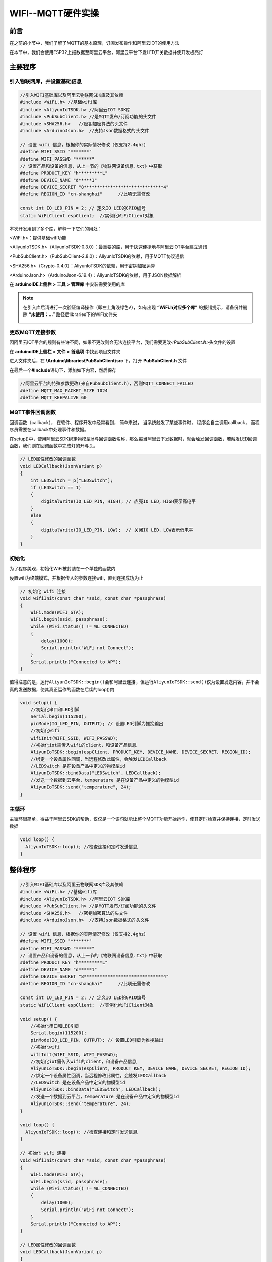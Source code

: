 .. _doc_tutorial_advance_07_MQTT_3_esp32:
WIFI--MQTT硬件实操
==================

前言
----

在之前的小节中，我们了解了MQTT的基本原理，订阅发布操作和阿里云IOT的使用方法

在本节中，我们会使用ESP32上报数据至阿里云平台，阿里云平台下发LED开关数据并使开发板亮灯

主要程序
--------

引入物联网库，并设置基础信息
~~~~~~~~~~~~~~~~~~~~~~~~~~~~

.. code:: c++

   //引入WIFI基础库以及阿里云物联网SDK库及其依赖
   #include <WiFi.h> //基础wifi库
   #include <AliyunIoTSDK.h> //阿里云IOT SDK库
   #include <PubSubClient.h> //是MQTT发布/订阅功能的头文件
   #include <SHA256.h>   //密钥加密算法的头文件
   #include <ArduinoJson.h>  //支持Json数据格式的头文件

   // 设置 wifi 信息，根据你的实际情况修改（仅支持2.4ghz）
   #define WIFI_SSID "*******"
   #define WIFI_PASSWD "******"
   // 设置产品和设备的信息，从上一节的《物联网设备信息.txt》中获取
   #define PRODUCT_KEY "h*********L"
   #define DEVICE_NAME "d*****1"
   #define DEVICE_SECRET "8******************************4"
   #define REGION_ID "cn-shanghai"	//此项无需修改

   const int IO_LED_PIN = 2; // 定义IO LED的GPIO编号
   static WiFiClient espClient;  //实例化WiFiClient对象

本次开发用到了多个库，解释一下它们的用处：

<WiFi.h>：提供基础wifi功能

<AliyunIoTSDK.h>（AliyunIoTSDK-0.3.0）：最重要的库，用于快速便捷地与阿里云IOT平台建立通讯

<PubSubClient.h>（PubSubClient-2.8.0）：AliyunIoTSDK的依赖，用于MQTT协议通信

<SHA256.h>（Crypto-0.4.0）：AliyunIoTSDK的依赖，用于密钥加密运算

<ArduinoJson.h>（ArduinoJson-6.19.4）：AliyunIoTSDK的依赖，用于JSON数据解析

在 **arduinoIDE上侧栏 > 工具 > 管理库** 中安装需要使用的库



.. image:: assets/7-1.png

.. image:: assets/7-2.png

.. image:: assets/7-3.png

.. image:: assets/7-4.png

.. note::

   在引入库后请进行一次验证编译操作（即左上角浅绿色√），如有出现
   **“\ WiFi.h对应多个库\ ”** 的报错提示，请备份并删除
   **“\ 未使用：...”** 路径后libraries下的WiFi文件夹

   .. image:: assets/7-5.png

更改MQTT连接参数
~~~~~~~~~~~~~~~~

因阿里云IOT平台的规则有些许不同，如果不更改则会无法连接平台，我们需要更改\ *<PubSubClient.h>*\ 头文件的设置

在 **arduinoIDE上侧栏 > 文件 > 首选项** 中找到项目文件夹

进入文件夹后，在 **\\Arduino\\libraries\\PubSubClient\\src** 下，打开
**PubSubClient.h** 文件

在最后一个\ **#include**\ 语句下，添加如下内容，然后保存

.. code:: c++

   //阿里云平台的特殊参数更改(来自PubSubClient.h)，否则MQTT_CONNECT_FAILED
   #define MQTT_MAX_PACKET_SIZE 1024
   #define MQTT_KEEPALIVE 60

.. image:: assets/7-6.png

MQTT事件回调函数
~~~~~~~~~~~~~~~~

回调函数（callback）， 在软件、程序开发中经常看到， 简单来说，
当系统触发了某些事件时， 程序会自主调用callback，
而程序员需要在callback中处理事件和数据。

在setup()中，使用阿里云SDK绑定物模型id与回调函数名称，那么每当阿里云下发数据时，就会触发回调函数，若触发LED回调函数，我们则在回调函数中完成灯的开与关。

.. code:: c++

   // LED属性修改的回调函数
   void LEDCallback(JsonVariant p)
   {
       int LEDSwitch = p["LEDSwitch"];
       if (LEDSwitch == 1)
       {
           digitalWrite(IO_LED_PIN, HIGH); // 点亮IO LED，HIGH表示高电平
       } 
       else
       {
           digitalWrite(IO_LED_PIN, LOW);  // 关闭IO LED，LOW表示低电平
       }
   }

初始化
~~~~~~

为了程序美观，初始化WiFi被封装在一个单独的函数内

设置wifi为终端模式，并根据传入的参数连接wifi，直到连接成功为止

.. code:: c++

   // 初始化 wifi 连接
   void wifiInit(const char *ssid, const char *passphrase)
   {
       WiFi.mode(WIFI_STA);
       WiFi.begin(ssid, passphrase);
       while (WiFi.status() != WL_CONNECTED)
       {
           delay(1000);
           Serial.println("WiFi not Connect");
       }
       Serial.println("Connected to AP");
   }

值得注意的是，运行\ ``AliyunIoTSDK::begin()``\ 会和阿里云连接，但运行\ ``AliyunIoTSDK::send()``\ 仅为设置发送内容，并不会真的发送数据，使其真正运作的函数在后续的loop()内

.. code:: c++

   void setup() {
       //初始化串口和LED引脚
       Serial.begin(115200);
       pinMode(IO_LED_PIN, OUTPUT); // 设置LED引脚为推挽输出
       //初始化wifi
       wifiInit(WIFI_SSID, WIFI_PASSWD);
       //初始化iot需传入wifi的client，和设备产品信息
       AliyunIoTSDK::begin(espClient, PRODUCT_KEY, DEVICE_NAME, DEVICE_SECRET, REGION_ID);
       //绑定一个设备属性回调，当远程修改此属性，会触发LEDCallback
       //LEDSwitch 是在设备产品中定义的物模型id
       AliyunIoTSDK::bindData("LEDSwitch", LEDCallback);
       //发送一个数据到云平台，temperature 是在设备产品中定义的物模型id
       AliyunIoTSDK::send("temperature", 24);
   }

主循环
~~~~~~

主循环很简单，得益于阿里云SDK的帮助，仅仅是一个语句就能让整个MQTT功能开始运作，使其定时检查并保持连接，定时发送数据

.. code:: c++

   void loop() {
     AliyunIoTSDK::loop(); //检查连接和定时发送信息
   }

整体程序
--------

.. code:: c++

   //引入WIFI基础库以及阿里云物联网SDK库及其依赖
   #include <WiFi.h> //基础wifi库
   #include <AliyunIoTSDK.h> //阿里云IOT SDK库
   #include <PubSubClient.h> //是MQTT发布/订阅功能的头文件
   #include <SHA256.h>   //密钥加密算法的头文件
   #include <ArduinoJson.h>  //支持Json数据格式的头文件

   // 设置 wifi 信息，根据你的实际情况修改（仅支持2.4ghz）
   #define WIFI_SSID "*******"
   #define WIFI_PASSWD "******"
   // 设置产品和设备的信息，从上一节的《物联网设备信息.txt》中获取
   #define PRODUCT_KEY "h*********L"
   #define DEVICE_NAME "d*****1"
   #define DEVICE_SECRET "8******************************4"
   #define REGION_ID "cn-shanghai"	//此项无需修改

   const int IO_LED_PIN = 2; // 定义IO LED的GPIO编号
   static WiFiClient espClient;  //实例化WiFiClient对象

   void setup() {
       //初始化串口和LED引脚
       Serial.begin(115200);
       pinMode(IO_LED_PIN, OUTPUT); // 设置LED引脚为推挽输出
       //初始化wifi
       wifiInit(WIFI_SSID, WIFI_PASSWD);
       //初始化iot需传入wifi的client，和设备产品信息
       AliyunIoTSDK::begin(espClient, PRODUCT_KEY, DEVICE_NAME, DEVICE_SECRET, REGION_ID);
       //绑定一个设备属性回调，当远程修改此属性，会触发LEDCallback
       //LEDSwitch 是在设备产品中定义的物模型id
       AliyunIoTSDK::bindData("LEDSwitch", LEDCallback);
       //发送一个数据到云平台，temperature 是在设备产品中定义的物模型id
       AliyunIoTSDK::send("temperature", 24);
   }

   void loop() {
     AliyunIoTSDK::loop(); //检查连接和定时发送信息
   }

   // 初始化 wifi 连接
   void wifiInit(const char *ssid, const char *passphrase)
   {
       WiFi.mode(WIFI_STA);
       WiFi.begin(ssid, passphrase);
       while (WiFi.status() != WL_CONNECTED)
       { 
           delay(1000);
           Serial.println("WiFi not Connect");
       }
       Serial.println("Connected to AP");
   }

   // LED属性修改的回调函数
   void LEDCallback(JsonVariant p)
   {
       int LEDSwitch = p["LEDSwitch"];
       if (LEDSwitch == 1)
       {
           digitalWrite(IO_LED_PIN, HIGH); // 点亮IO LED，HIGH表示高电平
       } 
       else
       {
           digitalWrite(IO_LED_PIN, LOW);  // 关闭IO LED，LOW表示低电平
       }
   }

上传至单片机
------------

打开串口监视器并将程序上传至单片机，应该可以看到如下图所示的串口数据

.. image:: assets/7-7.png

数据上报至阿里云
----------------

在阿里云进入\ **设备 > device1 > 物模型数据**
就可以看到从esp32上传的数据了

.. image:: assets/7-8.png

阿里云平台下发数据
------------------

在阿里云侧边栏进入 **监控运维 > 在线调试**
，选择\ **产品**\ 和\ **设备**

将LED开关设置为开启，并点击下侧\ **设置**\ 按钮，就可以看到板子上的白色灯光开启了

.. image:: assets/7-9.png
